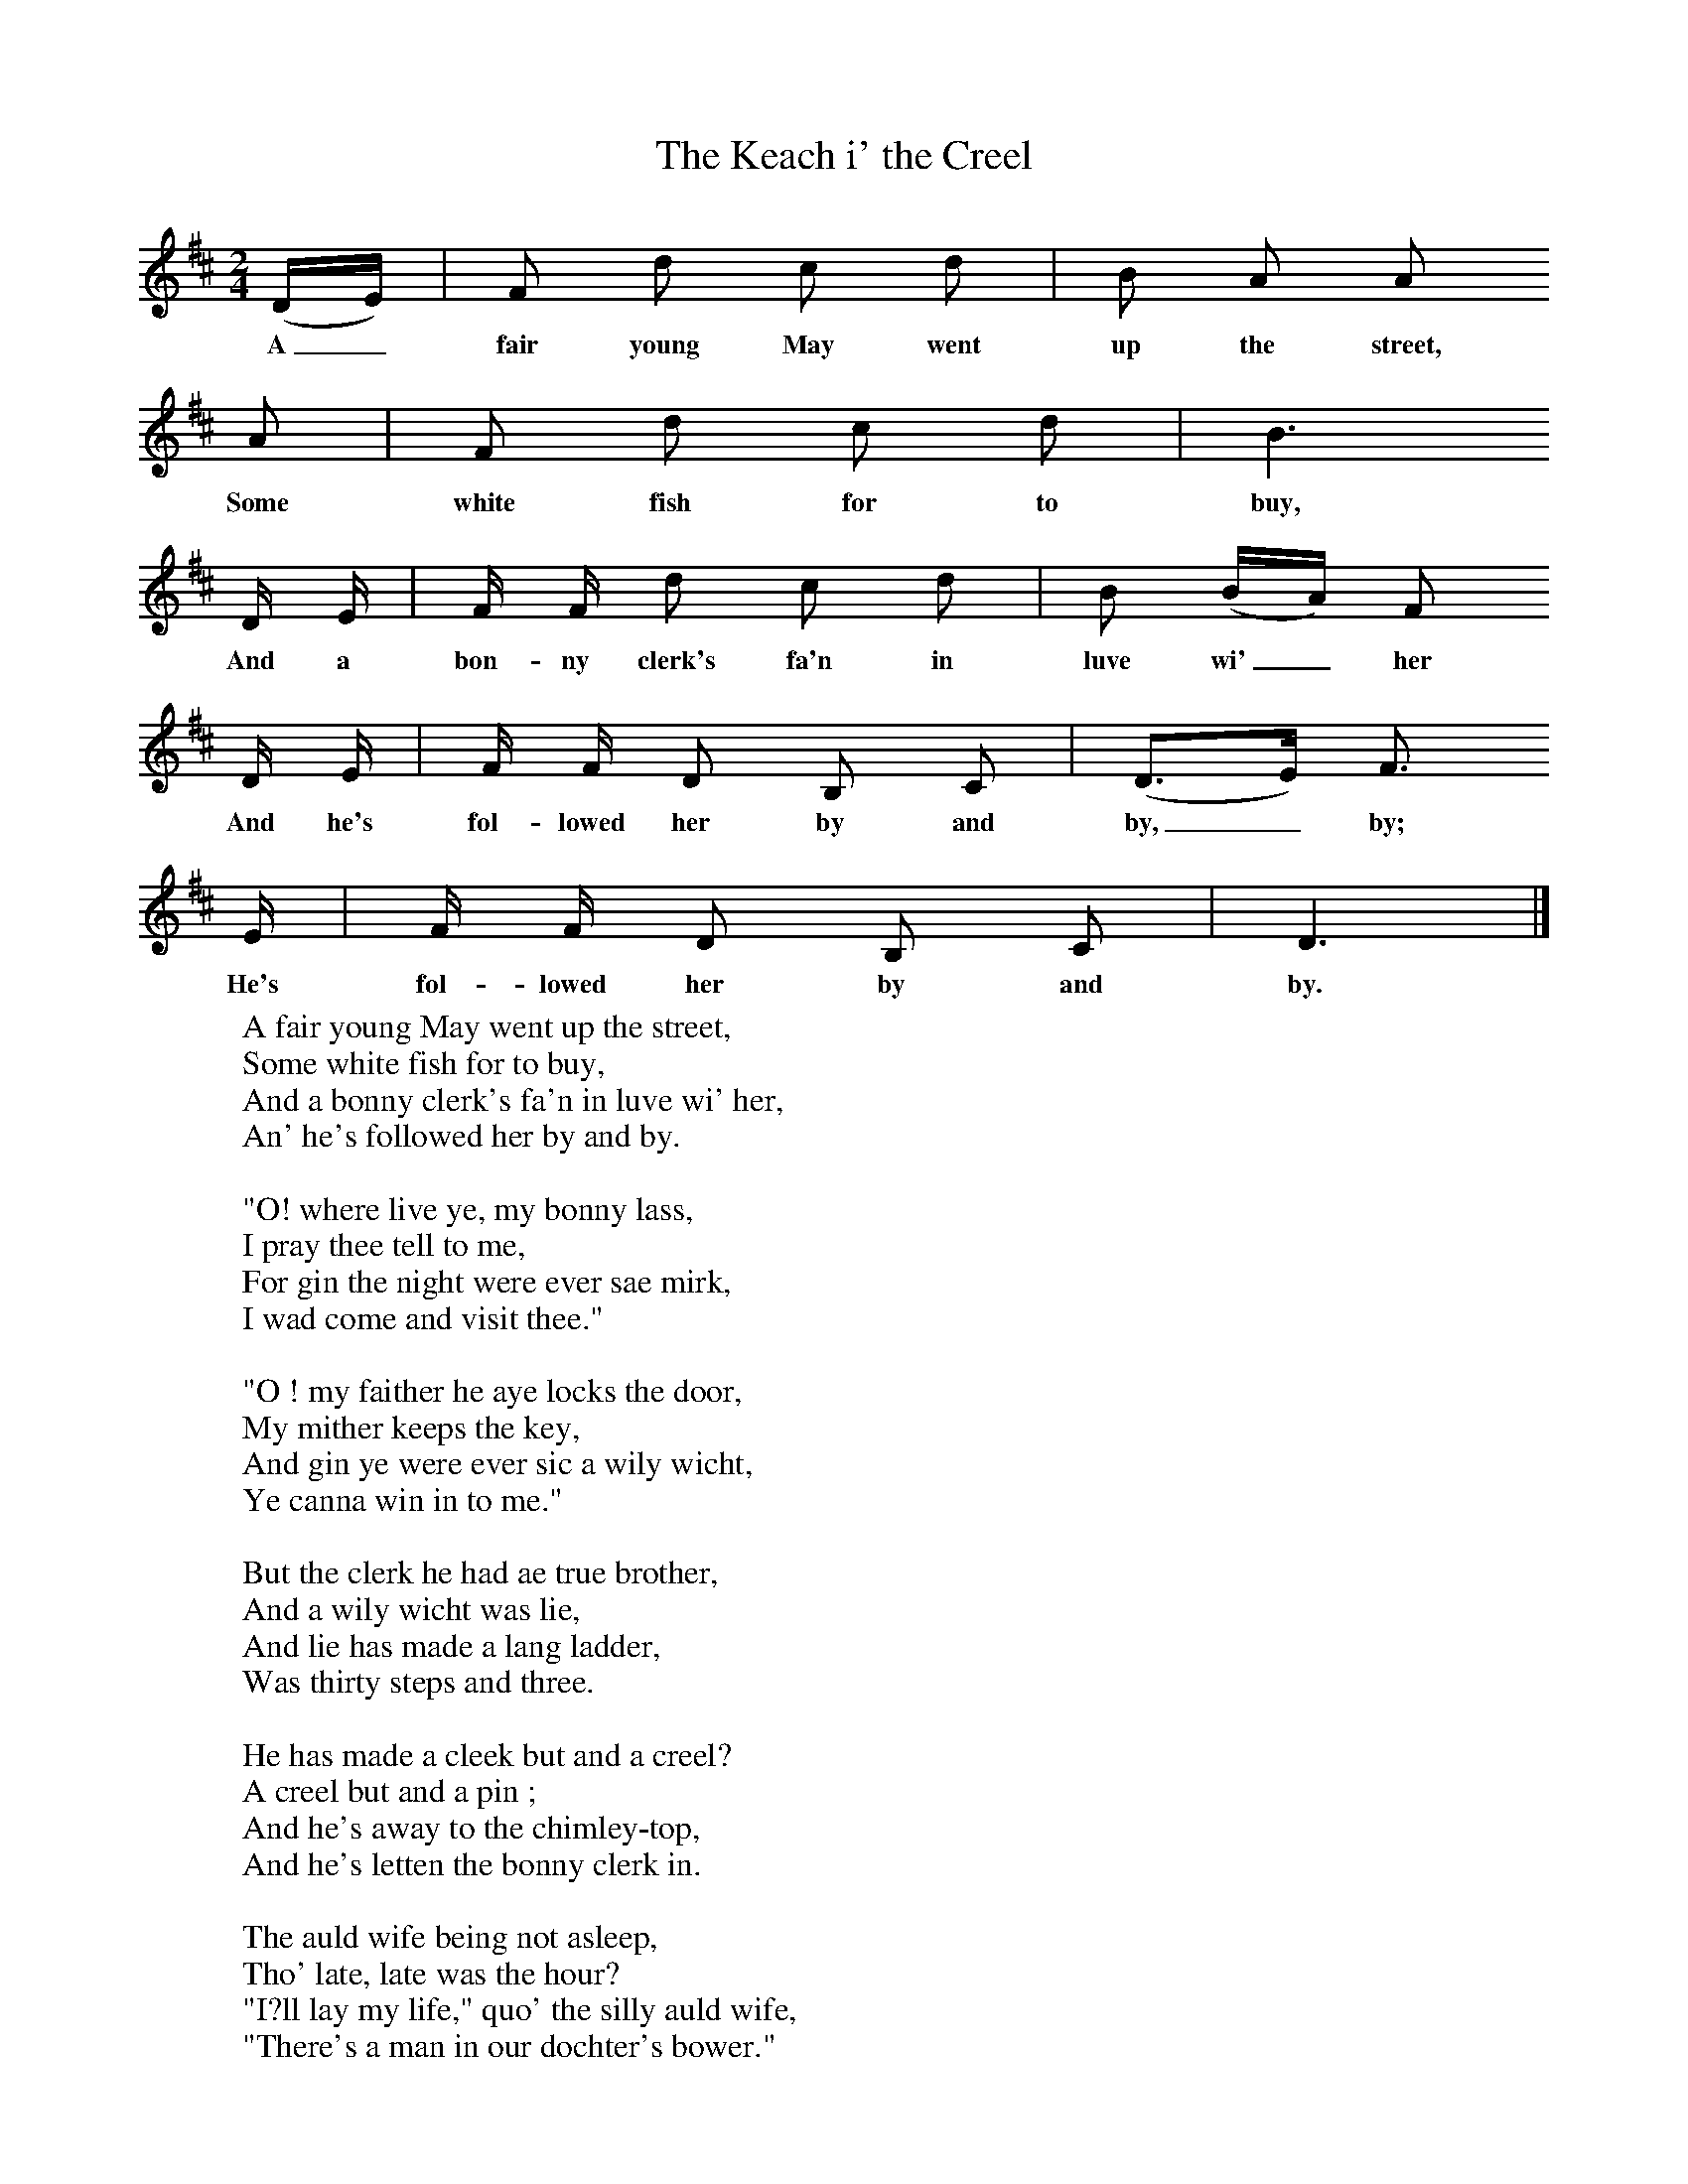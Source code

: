 X:1
T:The Keach i' the Creel
B:Bruce and Stokoe,  Northumbrian Minstrelsy, Newcastle-Upon Tyne, 188(reissued Llanerch)
M:2/4     %Meter
L:1/16     %
K:D
(DE) |F2 d2 c2 d2 |B2 A2 A2
w:A_ fair young May went up the street,
A2 |F2 d2 c2 d2 | B6
w:Some white fish for to buy,
 D E |F F d2 c2 d2 |B2 (BA) F2
w:And a bon-ny clerk's fa'n in luve wi'_ her
D E |F F D2 B,2 C2 | (D3E) F3
w:And he's fol-lowed her by and by,_ by;
 E |F F D2 B,2 C2 |D6  |]
w:He's fol-lowed her by and by.
W:A fair young May went up the street,
W:Some white fish for to buy,
W:And a bonny clerk's fa'n in luve wi' her,
W:An' he's followed her by and by.
W:
W:"O! where live ye, my bonny lass,
W:I pray thee tell to me,
W:For gin the night were ever sae mirk,
W:I wad come and visit thee."
W:
W:"O ! my faither he aye locks the door,
W:My mither keeps the key,
W:And gin ye were ever sic a wily wicht,
W:Ye canna win in to me."
W:
W:But the clerk he had ae true brother,
W:And a wily wicht was lie,
W:And lie has made a lang ladder,
W:Was thirty steps and three.
W:
W:He has made a cleek but and a creel?
W:A creel but and a pin ;
W:And he's away to the chimley-top,
W:And he's letten the bonny clerk in.
W:
W:The auld wife being not asleep,
W:Tho' late, late was the hour?
W:"I?ll lay my life," quo' the silly auld wife,
W:"There's a man in our dochter's bower."
W:
W:The auld man lie gat owre the bed,
W:To see if the thing was true,
W:But she's ta'en the bonny clerk in her arms,
W:And covered him owre wi' blue.
W:
W:"O ! where are ye gaun now, father?" she says,
W:"And where are ye gaun se late?
W:Ye've disturb?d me at my evening prayers,
W:And, O, but they were sweet."
W:
W:"O ! ill betide ye, silly auld wife,
W:And an ill death may ye dee ;
W:She has the muckle bulk in her airms
W:And she's prain' for yon and me."
W:
W:The auld wife still lay wide awake,
W:Then something mair was said,
W:"I'll lay my life," quo' the silly auld wife,
W:"There's a man by our dochter's bed."
W:
W:The auld wife now gat owre the bed,
W:To see if the thing was true,
W:But what the wrack took the auld wife's fit!
W:For into the creel she flew.
W:
W:The man that was at the chimley-top,
W:Finding the creel was fu',
W:He wrappit the rape round his left shouther,
W:And fast to him lie drew.
W:
W:"O help! O help! O hinny now, help!
W:O help! O hinny, do!
W:For him that ye aye wished me at,
W:He's carryin' me off just noo'."
W:
W:"O! if the foul thief's gotten' ye,
W:I wish he may keep his haud ;
W:For a' the lee lang winter nicht
W:Ye'll never lie in your bed."
W:
W:He's towed her up, lie's towed her down,
W:He's gien her a richt down fa',
W:Till every rib o' the auld wife's side,
W:Played nick nack on the wa'.
W:
W:O! the blue, the bonny, bonny blue,
W:And I wish the blue may do weel ;
W:And every auld wife that's sae jealous o' her dochter
W:May she got a good keach i' the creel.
W:
W:
